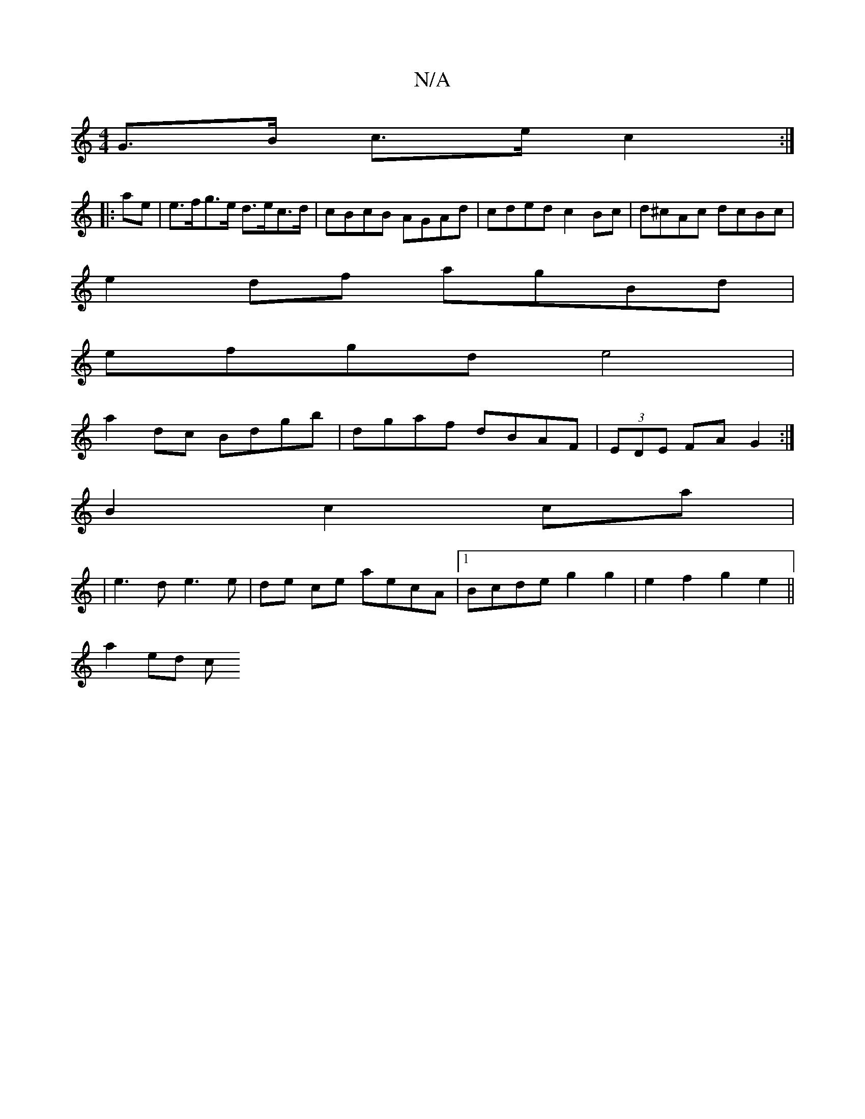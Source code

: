 X:1
T:N/A
M:4/4
R:N/A
K:Cmajor
G>B c>e c2 :|
|:ae|e>fg>e d>ec>d | cBcB AGAd | cded c2 Bc |d^cAc dcBc |
e2df agBd |
efgd e4 |
a2 dc Bdgb|dgaf dBAF|(3EDE FA G2 :|
B2c2 ca|
|
e3 d e3 e | de ce aecA |1 Bcde g2g2 | e2 f2 g2 e2 ||
a2ed c